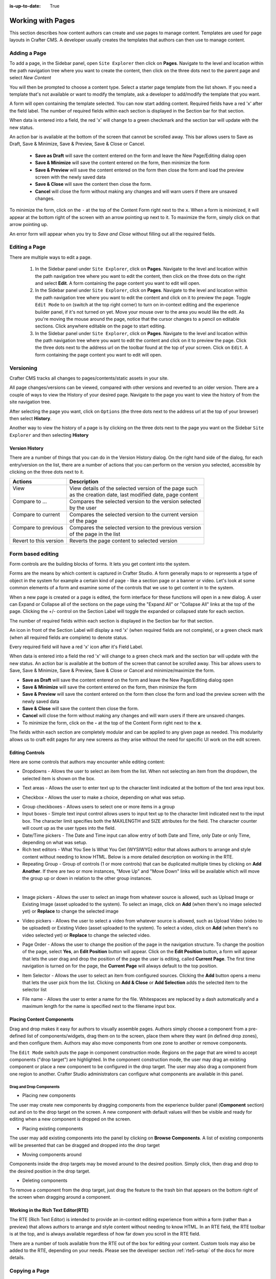 :is-up-to-date: True

.. index:: Content Authors Working with Pages, Pages

..  _content_authors_pages:

==================
Working with Pages
==================

This section describes how content authors can create and use pages to manage content.
Templates are used for page layouts in Crafter CMS.  A developer usually creates the templates that authors can then use to manage content.

-------------
Adding a Page
-------------
To add a page, in the Sidebar panel, open ``Site Explorer`` then click on **Pages**.  Navigate to the level and location within the path navigation tree where you want to create the content, then click on the three dots next to the parent page and select *New Content*

.. image:: /_static/images/page/page-add-new-content.jpg
    :width: 50 %
    :align: center
    :alt: Content Author - Add New Page Content

You will then be prompted to choose a content type.  Select a starter page template from the list shown. If you need a template that's not available or want to modify the template, ask a developer to add/modify the template that you want.

.. image:: /_static/images/page/page-add-choose-content.jpg
    :width: 75 %    
    :align: center
    :alt: Content Author - Add New Page Choose Content

A form will open containing the template selected. You can now start adding content.  Required fields have a red 'x' after the field label.  The number of required fields within each section is displayed in the Section bar for that section.

When data is entered into a field, the red 'x' will change to a green checkmark and the section bar will update with the new status.

.. image:: /_static/images/page/page-add-template-open.jpg
    :width: 75 %    
    :align: center
    :alt: Content Author - Add New Page Open Template

An action bar is available at the bottom of the screen that cannot be scrolled away. This bar allows users to Save as Draft, Save & Minimize, Save & Preview, Save & Close or Cancel.

    * **Save as Draft** will save the content entered on the form and leave the New Page/Editing dialog open
    * **Save & Minimize** will save the content entered on the form, then minimize the form
    * **Save & Preview** will save the content entered on the form then close the form and load the preview screen with the newly saved data
    * **Save & Close** will save the content then close the form.
    * **Cancel** will close the form without making any changes and will warn users if there are unsaved changes.

To minimize the form, click on the ``-`` at the top of the Content Form right next to the ``x``.  When a form is minimized, it will appear at the bottom right of the screen with an arrow pointing up next to it.  To maximize the form, simply click on that arrow pointing up.

.. image:: /_static/images/page/page-add-minimized.jpg
    :width: 75%
    :align: center
    :alt: Page - Action Bar Minimize/Maximize Icon

An error form will appear when you try to *Save and Close* without filling out all the required fields.

.. image:: /_static/images/page/page-save-error.png
    :width: 50 %    
    :align: center
    :alt: Content Author - Page Save Error

.. _editing-a-page:

--------------
Editing a Page
--------------
There are multiple ways to edit a page.  
    
    #. In the Sidebar panel under ``Site Explorer``, click on **Pages**.  Navigate to the level and location within the path navigation tree where you want to edit the content, then click on the three dots on the right and select **Edit**.  A form containing the page content you want to edit will open.
    
    #. In the Sidebar panel under ``Site Explorer``, click on **Pages**.  Navigate to the level and location within the path navigation tree where you want to edit the content and click on it to preview the page.  Toggle ``Edit Mode`` to on (switch at the top right corner) to turn on in-context editing and the experience builder panel, if it's not turned on yet.  Move your mouse over to the area you would like the edit.  As you're moving the mouse around the page, notice that the cursor changes to a pencil on editable sections.  Click anywhere editable on the page to start editing.

    #. In the Sidebar panel under ``Site Explorer``, click on **Pages**.  Navigate to the level and location within the path navigation tree where you want to edit the content and click on it to preview the page.  Click the three dots next to the address url on the toolbar found at the top of your screen. Click on ``Edit``.  A form containing the page content you want to edit will open.

.. image:: /_static/images/page/page-edit.jpg
    :width: 95 %
    :align: center
    :alt: Content Author - Edit a Page


----------
Versioning
----------
Crafter CMS tracks all changes to pages/contents/static assets in your site.  

All page changes/versions can be viewed, compared with other versions and reverted to an older version.  There are a couple of ways to view the History of your desired page.  Navigate to the page you want to view the history of from the site navigation tree.

After selecting the page you want, click on ``Options`` (the three dots next to the address url at the top of your browser) then select **History**.

.. image:: /_static/images/page/page-access-history.png
    :width: 95 %
    :align: center
    :alt: Content Author - Access Page History

Another way to view the history of a page is by clicking on the three dots next to the page you want on the Sidebar ``Site Explorer`` and then selecting **History**

.. image:: /_static/images/page/page-access-history-tree.jpg
    :width: 60 %
    :align: center
    :alt: Content Author - Page Access History Tree
    

^^^^^^^^^^^^^^^
Version History
^^^^^^^^^^^^^^^
There are a number of things that you can do in the Version History dialog.  On the right hand side of the dialog, for each entry/version on the list, there are a number of actions that you can perform on the version you selected, accessible by clicking on the three dots next to it.

+------------------------+--------------------------------------------------------+
|| Actions               || Description                                           |
+========================+========================================================+
|| View                  || View details of the selected version of the page such |
||                       || as the creation date, last modified date, page content|
+------------------------+--------------------------------------------------------+
|| Compare to ...        || Compares the selected version to the version selected |
||                       || by the user                                           |
+------------------------+--------------------------------------------------------+
|| Compare to current    || Compares the selected version to the current version  |
||                       || of the page                                           |
+------------------------+--------------------------------------------------------+
|| Compare to previous   || Compares the selected version to the previous version |
||                       || of the page in the list                               |
+------------------------+--------------------------------------------------------+
|| Revert to this version|| Reverts the page content to selected version          |
+------------------------+--------------------------------------------------------+

.. image:: /_static/images/page/page-history.jpg
    :width: 75 %
    :align: center
    :alt: Content Author - Page History

------------------
Form based editing
------------------

Form controls are the building blocks of forms.  It lets you get content into the system.  

Forms are the means by which content is captured in Crafter Studio. A form generally maps to or represents a type of object in the system for example a certain kind of page - like a section page or a banner or video. Let's look at some common elements of a form and examine some of the controls that we use to get content in to the system.

.. image:: /_static/images/page/page-form.jpg
    :width: 75 %
    :align: center
    :alt: Content Author - Page Form

When a new page is created or a page is edited, the form interface for these functions will open in a new dialog. A user can Expand or Collapse all of the sections on the page using the "Expand All" or "Collapse All" links at the top of the page.  
Clicking the +/- control on the Section Label will toggle the expanded or collapsed state for each section.

The number of required fields within each section is displayed in the Section bar for that section.

An icon in front of the Section Label will display a red 'x' (when required fields are not complete), or a green check mark (when all required fields are complete) to denote status.

Every required field will have a red 'x' icon after it's Field Label.

When data is entered into a field the red 'x' will change to a green check mark and the section bar will update with the new status. An action bar is available at the bottom of the screen that cannot be scrolled away. This bar allows users to Save, Save & Minimize, Save & Preview, Save & Close or Cancel and minimize/maximize the form.

* **Save as Draft** will save the content entered on the form and leave the New Page/Editing dialog open
* **Save & Minimize** will save the content entered on the form, then minimize the form
* **Save & Preview** will save the content entered on the form then close the form and load the preview screen with the newly saved data
* **Save & Close** will save the content then close the form.
* **Cancel** will close the form without making any changes and will warn users if there are unsaved changes.
* To minimize the form, click on the **-** at the top of the Content Form right next to the **x**.

The fields within each section are completely modular and can be applied to any given page as needed. This modularity allows us to craft edit pages for any new screens as they arise without the need for specific UI work on the edit screen.

^^^^^^^^^^^^^^^^
Editing Controls
^^^^^^^^^^^^^^^^

Here are some controls that authors may encounter while editing content:

* Dropdowns - Allows the user to select an item from the list.  When not selecting an item from the dropdown, the selected item is shown on the box.

.. image:: /_static/images/page/form-control-dropdown-expand.png
    :width: 40 %    
    :align: center
    :alt: Content Author - Form Control Dropdown Expanded

.. image:: /_static/images/page/form-controls-dropdown.png
    :width: 40 %    
    :align: center
    :alt: Content Author - Form Controls Dropdown

* Text areas - Allows the user to enter text up to the character limit indicated at the bottom of the text area input box.

.. image:: /_static/images/page/form-control-text-area.png
    :width: 50 %    
    :align: center
    :alt: Content Author - Form Control Text Area

* Checkbox - Allows the user to make a choice, depending on what was setup.

.. image:: /_static/images/page/form-control-checkbox.png
    :width: 15 %
    :align: center
    :alt: Content Author - Form Control Checkbox

* Group checkboxes - Allows users to select one or more items in a group
* Input boxes - Simple text input control allows users to input text up to the character limit indicated next to the input box.  The character limit specifies both the MAXLENGTH and SIZE attributes for the field.  The character counter will count up as the user types into the field.
* Date/Time pickers - The Date and Time input can allow entry of both Date and Time, only Date or only Time, depending on what was setup.
* Rich text editors - What You See Is What You Get (WYSIWYG) editor that allows authors to arrange and style content without needing to know HTML.  Below is a more detailed description on working in the RTE.
* Repeating Group - Group of controls (1 or more controls) that can be duplicated multiple times by clicking on **Add Another**.  If there are two or more instances, "Move Up" and "Move Down" links will be available which will move the group up or down in relation to the other group instances.

.. image:: /_static/images/page/form-controls.jpg
    :width: 65 %
    :align: center
    :alt: Content Author - Form Controls

|

.. image:: /_static/images/page/form-controls-2.jpg
    :width: 65 %
    :align: center
    :alt: Content Author - Form Controls Repeating Group and RTE

* Image pickers - Allows the user to select an image from whatever source is allowed, such as Upload Image or Existing Image (asset uploaded to the system).  To select an image, click on **Add** (when there's no image selected yet) or **Replace** to change the selected image

.. image:: /_static/images/page/form-control-image-picker.jpg
    :width: 60 %    
    :align: center
    :alt: Content Author - Form Control Image Picker

* Video pickers - Allows the user to select a video from whatever source is allowed, such as Upload Video (video to be uploaded) or Existing Video (asset uploaded to the system).  To select a video, click on **Add** (when there's no video selected yet) or **Replace** to change the selected video.

.. image:: /_static/images/page/form-control-video-picker.png
    :width: 60 %
    :align: center
    :alt: Content Author - Form Control Video Picker

* Page Order - Allows the user to change the position of the page in the navigation structure.  To change the position of the page, select **Yes**, an **Edit Position** button will appear.  Click on the **Edit Position** button, a form will appear that lets the user drag and drop the position of the page the user is editing, called **Current Page**.  The first time navigation is turned on for the page, the **Current Page** will always default to the top position.

.. image:: /_static/images/page/form-control-page-order-no.png
    :width: 60 %
    :align: center
    :alt: Content Author - Form Control No Page Order

.. image:: /_static/images/page/form-control-page-order-yes.png
    :width: 60 %
    :align: center
    :alt: Content Author - Form Control Yes Page Order

.. image:: /_static/images/page/form-control-page-order.png
    :width: 50 %    
    :align: center
    :alt: Content Author - Form Control Page Order
            
* Item Selector - Allows the user to select an item from configured sources.  Clicking the **Add** button opens a menu that lets the user pick from the list.  Clicking on **Add & Close** or **Add Selection** adds the selected item to the selector list

.. image:: /_static/images/form-controls/form-control-item-selector.png
    :width: 50 %    
    :align: center
    :alt: Content Author - Form Control Item Selector

.. image:: /_static/images/page/form-control-item-select.png
    :width: 70 %
    :align: center
    :alt: Content Author - Form Control Item Select

* File name - Allows the user to enter a name for the file.  Whitespaces are replaced by a dash automatically and a maximum length for the name is specified next to the filename input box.

.. image:: /_static/images/page/form-control-filename.png
    :width: 70 %
    :align: center
    :alt: Content Author - Form Control Filename

^^^^^^^^^^^^^^^^^^^^^^^^^^
Placing Content Components
^^^^^^^^^^^^^^^^^^^^^^^^^^
Drag and drop makes it easy for authors to visually assemble pages. Authors simply choose a component from a pre-defined list of components/widgets, drag them on to the screen, place them where they want (in defined drop zones), and then configure them. Authors may also move components from one zone to another or remove components.

The ``Edit Mode`` switch puts the page in component construction mode.  Regions on the page that are wired to accept components ("drop target") are highlighted.  In the component construction mode, the user may drag an existing component or place a new component to be configured in the drop target.  The user may also drag a component from one region to another.  Crafter Studio administrators can configure what components are available in this panel.


.. image:: /_static/images/page/page-components.jpg
    :width: 75 %
    :align: center
    :alt: Content Author - Page Components

Drag and Drop Components
^^^^^^^^^^^^^^^^^^^^^^^^

* Placing new components

The user may create new components by dragging components from the experience builder panel (**Component** section) out and on to the drop target on the screen.  A new component with default values will then be visible and ready for editing when a new component is dropped on the screen.

.. image:: /_static/images/page/page-components-new.jpg
    :width: 50 %
    :align: center
    :alt: Content Author - Page Components New

* Placing existing components

The user may add existing components into the panel by clicking on **Browse Components**.  A list of existing components will be presented that can be dragged and dropped into the drop target

.. image:: /_static/images/content-author/preview-page-builder-browse-components.png
    :width: 30 %
    :align: center
    :alt: Content Author - Experience Builder Panel Browse Components

* Moving components around

Components inside the drop targets may be moved around to the desired position.  Simply click, then drag and drop to the desired position in the drop target.

.. image:: /_static/images/content-author/preview-page-components-drag.jpg
    :width: 85 %
    :align: center
    :alt: Content Author - Experience Builder Panel Page Drag Component

* Deleting components

To remove a component from the drop target, just drag the feature to the trash bin that appears on the bottom right of the screen when dragging around a component.

.. image:: /_static/images/first-site/first-site-drag-n-drop-delete.jpg
    :width: 80 %
    :align: center
    :alt: Content Author - Drag and Drop Delete

^^^^^^^^^^^^^^^^^^^^^^^^^^^^^^^^^^^^
Working in the Rich Text Editor(RTE)
^^^^^^^^^^^^^^^^^^^^^^^^^^^^^^^^^^^^
The RTE (Rich Text Editor) is intended to provide an in-context editing experience from within a form (rather than a preview) that allows authors to arrange and style content without needing to know HTML.  In an RTE field, the RTE toolbar is at the top, and is always available regardless of how far down you scroll in the RTE field.

.. image:: /_static/images/page/rte-screen.png
    :width: 75 %    
    :align: center
    :alt: Content Author - RTE Screen


There are a number of tools available from the RTE out of the box for editing your content.  Custom tools may also be added to the RTE, depending on your needs.  Please see the developer section :ref:`rte5-setup` of the docs for more details.

--------------
Copying a Page
--------------

To copy a page, in the Sidebar panel, click on the **Pages** folder.  Navigate to the level and location within the site navigation tree where you want to copy content, then click on the three dots next to the page and select **Copy**

.. image:: /_static/images/page/page-copy-menu.jpg
    :width: 30 %
    :align: center
    :alt: Content Author - Copy Page Menu

|

In the Sidebar panel, navigate to the level and location within the site navigation tree where you want to paste the copied content, then click on the three dots next to it and select **Paste**

.. image:: /_static/images/page/page-paste-menu.jpg
    :width: 30 %
    :align: center
    :alt: Content Author - Paste Page Menu

|

Depending on how the page content type has been modeled (dependencies), copying and pasting a page may also create copies of items in the page. These dependencies are setup by the developers when creating the content type.  Generally, when an item on a page is uploaded to the following locations: ``/site/components/item/.*`` or  ``/static-assets/item/.*``, when the page containing those items is copied, a copy of the uploaded items are created.

To learn more about these dependencies and see examples, see :ref:`item-specific-dependencies` or :ref:`copy-dependencies-configuration`.

